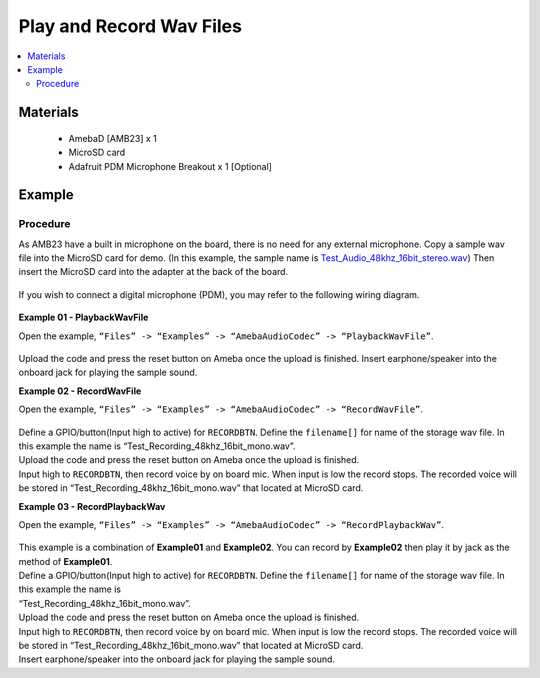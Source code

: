 Play and Record Wav Files
=========================

.. contents::
  :local:
  :depth: 2

Materials
---------

   - AmebaD [AMB23] x 1
   - MicroSD card
   - Adafruit PDM Microphone Breakout x 1 [Optional]

Example
-------

Procedure
~~~~~~~~~

As AMB23 have a built in microphone on the board, there is no need for any external microphone. Copy a sample wav file into the MicroSD card for demo. (In this example, the sample name is `Test_Audio_48khz_16bit_stereo.wav <https://github.com/Ameba-AIoT/ameba-arduino-d/blob/master/Ameba_misc/Example_Samples/Test_Audio_48khz_16bit_stereo.wav>`_) Then insert the MicroSD card into the adapter at the back of the board.

  |image01|

If you wish to connect a digital microphone (PDM), you may refer to the following wiring diagram.

  |image05|

**Example 01 - PlaybackWavFile**

| Open the example, ``“Files” -> “Examples” -> “AmebaAudioCodec” -> “PlaybackWavFile”``.

  |image02|

Upload the code and press the reset button on Ameba once the upload is finished.
Insert earphone/speaker into the onboard jack for playing the sample sound.

**Example 02 - RecordWavFile**

| Open the example, ``“Files” -> “Examples” -> “AmebaAudioCodec” -> “RecordWavFile”``.

  |image03|

| Define a GPIO/button(Input high to active) for ``RECORDBTN``. Define the ``filename[]`` for name of the storage wav file. In this example the name is “Test_Recording_48khz_16bit_mono.wav”.
| Upload the code and press the reset button on Ameba once the upload is finished.
| Input high to ``RECORDBTN``, then record voice by on board mic. When input is low the record stops. The recorded voice will be stored in “Test_Recording_48khz_16bit_mono.wav” that located at MicroSD card.

**Example 03 - RecordPlaybackWav**

| Open the example, ``“Files” -> “Examples” -> “AmebaAudioCodec” -> “RecordPlaybackWav”``.

  |image04|

| This example is a combination of **Example01** and **Example02**. You can record by **Example02** then play it by jack as the method of **Example01**.

| Define a GPIO/button(Input high to active) for ``RECORDBTN``. Define the ``filename[]`` for name of the storage wav file. In this example the name is 
| “Test_Recording_48khz_16bit_mono.wav”.

| Upload the code and press the reset button on Ameba once the upload is finished.

| Input high to ``RECORDBTN``, then record voice by on board mic. When input is low the record stops. The recorded voice will be stored in 
  “Test_Recording_48khz_16bit_mono.wav” that located at MicroSD card.

| Insert earphone/speaker into the onboard jack for playing the sample sound.

.. |image01| image:: ../../../../_static/amebad/Example_Guides/AudioCodec/Audio_Codec_play_and_record_wav_files/image01.png
   :width: 748 px
   :height: 936 px
   :scale: 70 %
.. |image02| image:: ../../../../_static/amebad/Example_Guides/AudioCodec/Audio_Codec_play_and_record_wav_files/image02.png
   :width: 560 px
   :height: 453 px
   :scale: 80 %
.. |image03| image:: ../../../../_static/amebad/Example_Guides/AudioCodec/Audio_Codec_play_and_record_wav_files/image03.png
   :width: 531 px
   :height: 402 px
.. |image04| image:: ../../../../_static/amebad/Example_Guides/AudioCodec/Audio_Codec_play_and_record_wav_files/image04.png
   :width: 512 px
   :height: 540 px
.. |image05| image:: ../../../../_static/amebad/Example_Guides/AudioCodec/Audio_Codec_play_and_record_wav_files/image05.png
   :width: 732 px
   :height: 825 px